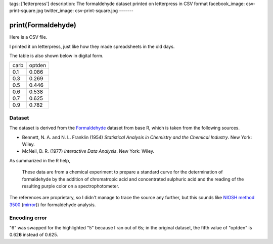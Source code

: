 tags: ['letterpress']
description: The formaldehyde dataset printed on letterpress in CSV format
facebook_image: csv-print-square.jpg
twitter_image: csv-print-square.jpg
-------

print(Formaldehyde)
======================
Here is a CSV file.

.. image:: csv-print.jpg
    :alt: Tom holding the printed CSV file

I printed it on letterpress, just like how they made spreadsheets in
the old days.

.. image:: csv-chase.jpg
    :alt: The CSV file in the chase

The table is also shown below in digital form.

.. csv-table::

    carb,optden
    0.1,0.086
    0.3,0.269
    0.5,0.446
    0.6,0.538
    0.7,0.625
    0.9,0.782

Dataset
-------------
The dataset is derived from the
`Formaldehyde <http://stat.ethz.ch/R-manual/R-devel/library/datasets/html/Formaldehyde.html>`_
dataset from base R, which is taken from the following sources.

* Bennett, N. A. and N. L. Franklin (1954) *Statistical Analysis in
  Chemistry and the Chemical Industry*.  New York: Wiley.
* McNeil, D. R. (1977) *Interactive Data Analysis*. New York: Wiley.

As summarized in the R help,

    These data are from a chemical experiment to prepare a standard
    curve for the determination of formaldehyde by the addition of
    chromatropic acid and concentrated sulphuric acid and the reading
    of the resulting purple color on a spectrophotometer.

The references are proprietary, so I didn't manage to trace the source
any further, but this sounds like
`NIOSH method 3500 <http://www.cdc.gov/niosh/docs/2003-154/pdfs/3500.pdf>`_
(`mirror <3500.pdf>`_)) for formaldehyde analysis.

Encoding error
------------------
"6" was swapped for the highlighted "5"
because I ran out of 6s; in the original dataset, the fifth value
of "optden" is 0.62\ **6** instead of 0.625.
